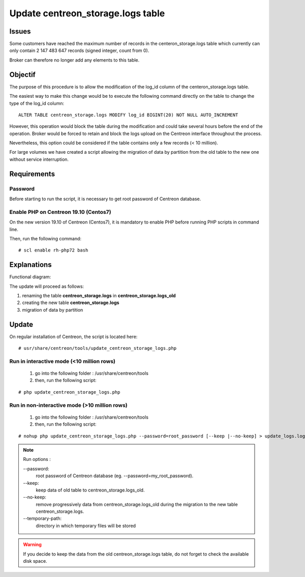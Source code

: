 .. _update_centreon_storage_logs:

==================================
Update centreon_storage.logs table
==================================

Issues
======

Some customers have reached the maximum number of records in the centeron_storage.logs table which currently can only contain 2 147 483 647 records (signed integer, count from 0).

Broker can therefore no longer add any elements to this table.

Objectif
========

The purpose of this procedure is to allow the modification of the log_id column of the centeron_storage.logs table.

The easiest way to make this change would be to execute the following command directly on the table to change the type of the log_id column:
::

 ALTER TABLE centreon_storage.logs MODIFY log_id BIGINT(20) NOT NULL AUTO_INCREMENT

However, this operation would block the table during the modification and could take several hours before the end of the operation. Broker would be forced to retain and block the logs upload on the Centreon interface throughout the process.

Nevertheless, this option could be considered if the table contains only a few records (< 10 million).

For large volumes we have created a script allowing the migration of data by partition from the old table to the new one without service interruption.

Requirements
============

Password
--------

Before starting to run the script, it is necessary to get root password of Centreon database.

Enable PHP on Centreon 19.10 (**Centos7**)
------------------------------------------

On the new version 19.10 of Centreon (Centos7), it is mandatory to enable PHP before running PHP scripts in command line.

Then, run the following command:
::

# scl enable rh-php72 bash

Explanations
============

Functional diagram:

.. image:: /images/faq/workflow_centreon_storage_logs.png
    :align: center

The update will proceed as follows:

1. renaming the table **centreon_storage.logs** in **centreon_storage.logs_old**
2. creating the new table **centreon_storage.logs**
3. migration of data by partition

Update
======

On regular installation of Centreon, the script is located here:
::

# usr/share/centreon/tools/update_centreon_storage_logs.php

Run in interactive mode (<10 million rows)
------------------------------------------
    1. go into the following folder : /usr/share/centreon/tools
    2. then, run the following script:

::

# php update_centreon_storage_logs.php

Run in non-interactive mode (>10 million rows)
-----------------------------------------------------------------
    1. go into the following folder : /usr/share/centreon/tools
    2. then, run the following script:

::

# nohup php update_centreon_storage_logs.php --password=root_password [--keep |--no-keep] > update_logs.logs &

.. note:: Run options :

  --password:
    root password of Centreon database (eg. --password=my_root_password).
  --keep:
    keep data of old table to centreon_storage.logs_old.
  --no-keep:
    remove progressively data from centreon_storage.logs_old during the migration to the new table centreon_storage.logs.
  --temporary-path:
    directory in which temporary files will be stored

.. warning::
  If you decide to keep the data from the old centreon_storage.logs table, do not forget to check the available disk space.
